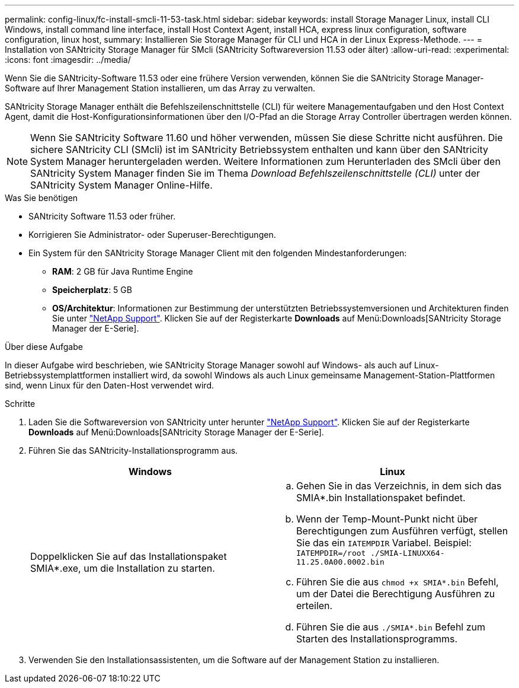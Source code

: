---
permalink: config-linux/fc-install-smcli-11-53-task.html 
sidebar: sidebar 
keywords: install Storage Manager Linux, install CLI Windows, install command line interface, install Host Context Agent, install HCA, express linux configuration, software configuration, linux host, 
summary: Installieren Sie Storage Manager für CLI und HCA in der Linux Express-Methode. 
---
= Installation von SANtricity Storage Manager für SMcli (SANtricity Softwareversion 11.53 oder älter)
:allow-uri-read: 
:experimental: 
:icons: font
:imagesdir: ../media/


[role="lead"]
Wenn Sie die SANtricity-Software 11.53 oder eine frühere Version verwenden, können Sie die SANtricity Storage Manager-Software auf Ihrer Management Station installieren, um das Array zu verwalten.

SANtricity Storage Manager enthält die Befehlszeilenschnittstelle (CLI) für weitere Managementaufgaben und den Host Context Agent, damit die Host-Konfigurationsinformationen über den I/O-Pfad an die Storage Array Controller übertragen werden können.


NOTE: Wenn Sie SANtricity Software 11.60 und höher verwenden, müssen Sie diese Schritte nicht ausführen. Die sichere SANtricity CLI (SMcli) ist im SANtricity Betriebssystem enthalten und kann über den SANtricity System Manager heruntergeladen werden. Weitere Informationen zum Herunterladen des SMcli über den SANtricity System Manager finden Sie im Thema _Download Befehlszeilenschnittstelle (CLI)_ unter der SANtricity System Manager Online-Hilfe.

.Was Sie benötigen
* SANtricity Software 11.53 oder früher.
* Korrigieren Sie Administrator- oder Superuser-Berechtigungen.
* Ein System für den SANtricity Storage Manager Client mit den folgenden Mindestanforderungen:
+
** *RAM*: 2 GB für Java Runtime Engine
** *Speicherplatz*: 5 GB
** *OS/Architektur*: Informationen zur Bestimmung der unterstützten Betriebssystemversionen und Architekturen finden Sie unter http://mysupport.netapp.com["NetApp Support"^]. Klicken Sie auf der Registerkarte *Downloads* auf Menü:Downloads[SANtricity Storage Manager der E-Serie].




.Über diese Aufgabe
In dieser Aufgabe wird beschrieben, wie SANtricity Storage Manager sowohl auf Windows- als auch auf Linux-Betriebssystemplattformen installiert wird, da sowohl Windows als auch Linux gemeinsame Management-Station-Plattformen sind, wenn Linux für den Daten-Host verwendet wird.

.Schritte
. Laden Sie die Softwareversion von SANtricity unter herunter http://mysupport.netapp.com["NetApp Support"^]. Klicken Sie auf der Registerkarte *Downloads* auf Menü:Downloads[SANtricity Storage Manager der E-Serie].
. Führen Sie das SANtricity-Installationsprogramm aus.
+
|===
| Windows | Linux 


 a| 
Doppelklicken Sie auf das Installationspaket SMIA*.exe, um die Installation zu starten.
 a| 
.. Gehen Sie in das Verzeichnis, in dem sich das SMIA*.bin Installationspaket befindet.
.. Wenn der Temp-Mount-Punkt nicht über Berechtigungen zum Ausführen verfügt, stellen Sie das ein `IATEMPDIR` Variabel. Beispiel: `IATEMPDIR=/root ./SMIA-LINUXX64-11.25.0A00.0002.bin`
.. Führen Sie die aus `chmod +x SMIA*.bin` Befehl, um der Datei die Berechtigung Ausführen zu erteilen.
.. Führen Sie die aus `./SMIA*.bin` Befehl zum Starten des Installationsprogramms.


|===
. Verwenden Sie den Installationsassistenten, um die Software auf der Management Station zu installieren.


